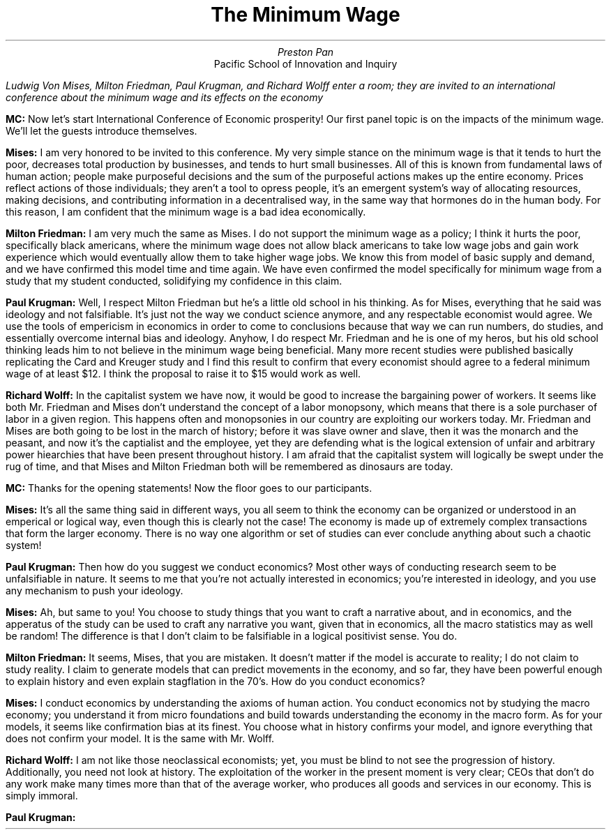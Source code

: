 .TL
The Minimum Wage
.AU
Preston Pan
.AI
Pacific School of Innovation and Inquiry
.LP
.I "Ludwig Von Mises, Milton Friedman, Paul Krugman, and Richard Wolff enter a room; they are invited to an international conference about the minimum wage and its effects on the economy"

.LP
.B "MC:"
Now let's start International Conference of Economic prosperity! Our first panel topic is on the impacts of the minimum wage.
We'll let the guests introduce themselves.

.LP
.B "Mises: "
I am very honored to be invited to this conference. My very simple stance on the minimum wage is that it tends
to hurt the poor, decreases total production by businesses, and tends to hurt small businesses.
All of this is known from fundamental laws of human action; people make purposeful decisions and the
sum of the purposeful actions makes up the entire economy. Prices reflect actions of those individuals;
they aren't a tool to opress people, it's an emergent system's way of allocating resources, making
decisions, and contributing information in a decentralised way, in the same way that hormones do in
the human body. For this reason, I am confident that the minimum wage is a bad idea economically.

.LP
.B "Milton Friedman: "
I am very much the same as Mises. I do not support the minimum wage as a policy; I think it hurts the poor,
specifically black americans, where the minimum wage does not allow black americans to take low wage jobs
and gain work experience which would eventually allow them to take higher wage jobs. We know this from
model of basic supply and demand, and we have confirmed this model time and time again. We have even
confirmed the model specifically for minimum wage from a study that my student conducted,
solidifying my confidence in this claim.

.LP
.B "Paul Krugman: "
Well, I respect Milton Friedman but he's a little old school in his thinking. As for Mises,
everything that he said was ideology and not falsifiable. It's just not the way we conduct
science anymore, and any respectable economist would agree. We use the tools of empericism
in economics in order to come to conclusions because that way we can run numbers, do studies,
and essentially overcome internal bias and ideology. Anyhow, I do respect Mr. Friedman and
he is one of my heros, but his old school thinking leads him to not believe in the minimum
wage being beneficial. Many more recent studies were published basically replicating
the Card and Kreuger study and I find this result to confirm that every economist should agree
to a federal minimum wage of at least $12. I think the proposal to raise it to $15 would
work as well.

.LP
.B "Richard Wolff: "
In the capitalist system we have now, it would be good to increase the bargaining power
of workers. It seems like both Mr. Friedman and Mises don't understand the concept
of a labor monopsony, which means that there is a sole purchaser of labor in a given
region. This happens often and monopsonies in our country are exploiting our workers
today. Mr. Friedman and Mises are both going to be lost in the march of history;
before it was slave owner and slave, then it was the monarch and the peasant, and
now it's the captialist and the employee, yet they are defending what is the logical
extension of unfair and arbitrary power hiearchies that have been present throughout
history. I am afraid that the capitalist system will logically be swept under the rug
of time, and that Mises and Milton Friedman both will be remembered as dinosaurs are
today.

.LP
.B "MC: "
Thanks for the opening statements! Now the floor goes to our participants.

.LP
.B "Mises: "
It's all the same thing said in different ways, you all seem to think the economy can be organized
or understood in an emperical or logical way, even though this is clearly not the case! The economy
is made up of extremely complex transactions that form the larger economy. There is no way one
algorithm or set of studies can ever conclude anything about such a chaotic system!

.LP
.B "Paul Krugman: "
Then how do you suggest we conduct economics? Most other ways of conducting research seem to be
unfalsifiable in nature. It seems to me that you're not actually interested in economics; you're
interested in ideology, and you use any mechanism to push your ideology.

.LP
.B "Mises: "
Ah, but same to you! You choose to study things that you want to craft a narrative about, and
in economics, and the apperatus of the study can be used to craft any narrative you want, given
that in economics, all the macro statistics may as well be random! The difference is that I don't
claim to be falsifiable in a logical positivist sense. You do.

.LP
.B "Milton Friedman: "
It seems, Mises, that you are mistaken. It doesn't matter if the model is accurate to reality; I
do not claim to study reality. I claim to generate models that can predict movements in the
economy, and so far, they have been powerful enough to explain history and even explain stagflation
in the 70's. How do you conduct economics?

.LP
.B "Mises: "
I conduct economics by understanding the axioms of human action. You conduct economics not by studying
the macro economy; you understand it from micro foundations and build towards understanding the economy
in the macro form. As for your models, it seems like confirmation bias at its finest. You choose what
in history confirms your model, and ignore everything that does not confirm your model. It is the same
with Mr. Wolff.

.LP
.B "Richard Wolff: "
I am not like those neoclassical economists; yet, you must be blind to not see the progression of history.
Additionally, you need not look at history. The exploitation of the worker in the present moment is very
clear; CEOs that don't do any work make many times more than that of the average worker, who produces all
goods and services in our economy. This is simply immoral.

.LP
.B "Paul Krugman: "
